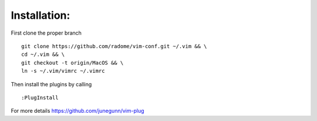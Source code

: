 Installation:
-------------

First clone the proper branch

::

    git clone https://github.com/radome/vim-conf.git ~/.vim && \
    cd ~/.vim && \
    git checkout -t origin/MacOS && \
    ln -s ~/.vim/vimrc ~/.vimrc

Then install the plugins by calling

::

    :PlugInstall

For more details https://github.com/junegunn/vim-plug

